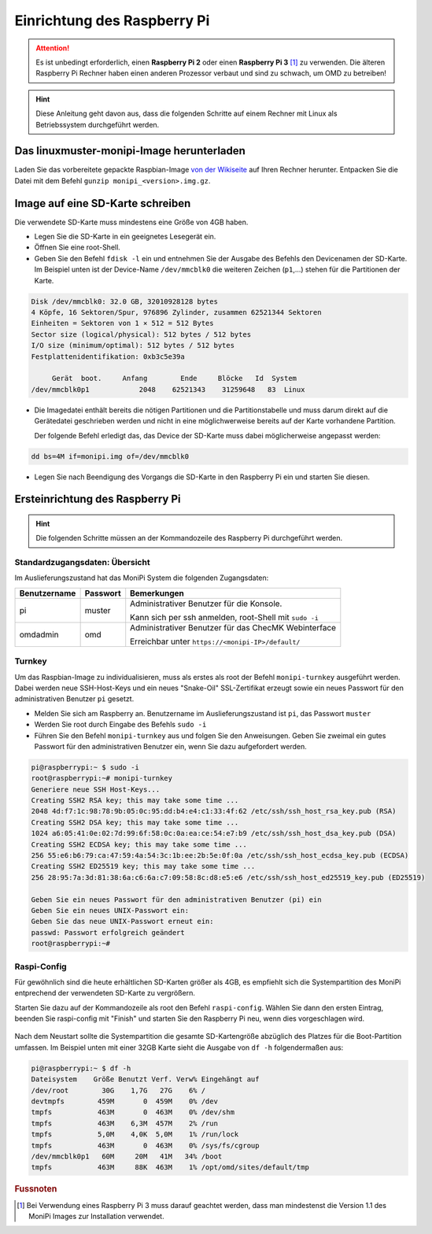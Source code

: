 Einrichtung des Raspberry Pi
============================

.. attention:: Es ist unbedingt erforderlich, einen **Raspberry Pi 2** oder einen **Raspberry Pi 3** [#f1]_ zu verwenden. 
    Die älteren Raspberry Pi Rechner haben einen anderen Prozessor verbaut 
    und sind zu schwach, um OMD zu betreiben!

.. hint:: Diese Anleitung geht davon aus, dass die folgenden Schritte auf einem Rechner mit Linux 
    als Betriebssystem durchgeführt werden.

Das linuxmuster-monipi-Image herunterladen
-------------------------------------------

Laden Sie das vorbereitete gepackte Raspbian-Image `von der Wikiseite <http://www.linuxmuster.net/wiki/dokumentation:addons:monipi:start>`_ 
auf Ihren Rechner herunter. Entpacken Sie die  Datei mit dem Befehl ``gunzip monipi_<version>.img.gz``.

Image auf eine SD-Karte schreiben
---------------------------------

Die verwendete SD-Karte muss mindestens eine Größe von 4GB haben. 

- Legen Sie die SD-Karte in ein geeignetes Lesegerät ein.

- Öffnen Sie eine root-Shell.

- Geben Sie den Befehl ``fdisk -l`` ein und entnehmen Sie der Ausgabe des Befehls den Devicenamen der SD-Karte.
  Im Beispiel unten ist der Device-Name ``/dev/mmcblk0`` die weiteren Zeichen (``p1``,...) 
  stehen für die Partitionen der Karte.

.. code:: bash

   Disk /dev/mmcblk0: 32.0 GB, 32010928128 bytes
   4 Köpfe, 16 Sektoren/Spur, 976896 Zylinder, zusammen 62521344 Sektoren
   Einheiten = Sektoren von 1 × 512 = 512 Bytes
   Sector size (logical/physical): 512 bytes / 512 bytes
   I/O size (minimum/optimal): 512 bytes / 512 bytes
   Festplattenidentifikation: 0xb3c5e39a
   
        Gerät  boot.     Anfang        Ende     Blöcke   Id  System
   /dev/mmcblk0p1            2048    62521343    31259648   83  Linux

- Die Imagedatei enthält bereits die nötigen Partitionen und die Partitionstabelle und muss darum direkt auf 
  die Gerätedatei geschrieben werden und nicht in eine möglichwerweise bereits auf der Karte vorhandene Partition.
 
  Der folgende Befehl erledigt das, das Device der SD-Karte muss dabei möglicherweise angepasst werden:

.. code:: bash

   dd bs=4M if=monipi.img of=/dev/mmcblk0

- Legen Sie nach Beendigung des Vorgangs die SD-Karte in den Raspberry Pi ein und starten Sie diesen.

Ersteinrichtung des Raspberry Pi
--------------------------------

.. hint:: Die folgenden Schritte müssen an der Kommandozeile des Raspberry Pi durchgeführt werden.

Standardzugangsdaten: Übersicht
```````````````````````````````
Im Auslieferungszustand hat das MoniPi System die folgenden Zugangsdaten:

+---------------+----------------+-------------------------------------------------------+
| Benutzername  | Passwort       | Bemerkungen                                           |
+===============+================+=======================================================+
| pi            | muster         | Administrativer Benutzer für die Konsole.             |
+               +                +                                                       +
|               |                | Kann sich per ssh anmelden, root-Shell mit ``sudo -i``|
+---------------+----------------+-------------------------------------------------------+
| omdadmin      | omd            | Administrativer Benutzer für das ChecMK Webinterface  |      
+               +                +                                                       +
|               |                | Erreichbar unter ``https://<monipi-IP>/default/``     |      
+---------------+----------------+-------------------------------------------------------+

Turnkey
```````

Um das Raspbian-Image zu individualisieren, muss als erstes als root der Befehl ``monipi-turnkey`` ausgeführt werden. 
Dabei werden neue SSH-Host-Keys und ein neues "Snake-Oil" SSL-Zertifikat erzeugt sowie ein neues Passwort für den 
administrativen Benutzer ``pi`` gesetzt.

-   Melden Sie sich am Raspberry an. Benutzername im Auslieferungszustand ist ``pi``, das Passwort ``muster``
-   Werden Sie root durch Eingabe des Befehls ``sudo -i``
-   Führen Sie den Befehl ``monipi-turnkey`` aus und folgen Sie den Anweisungen. Geben Sie zweimal 
    ein gutes Passwort für den administrativen Benutzer ein, wenn Sie dazu aufgefordert werden.

.. code:: bash

    pi@raspberrypi:~ $ sudo -i
    root@raspberrypi:~# monipi-turnkey 
    Generiere neue SSH Host-Keys...
    Creating SSH2 RSA key; this may take some time ...
    2048 4d:f7:1c:98:78:9b:05:0c:95:dd:b4:e4:c1:33:4f:62 /etc/ssh/ssh_host_rsa_key.pub (RSA)
    Creating SSH2 DSA key; this may take some time ...
    1024 a6:05:41:0e:02:7d:99:6f:58:0c:0a:ea:ce:54:e7:b9 /etc/ssh/ssh_host_dsa_key.pub (DSA)
    Creating SSH2 ECDSA key; this may take some time ...
    256 55:e6:b6:79:ca:47:59:4a:54:3c:1b:ee:2b:5e:0f:0a /etc/ssh/ssh_host_ecdsa_key.pub (ECDSA)
    Creating SSH2 ED25519 key; this may take some time ...
    256 28:95:7a:3d:81:38:6a:c6:6a:c7:09:58:8c:d8:e5:e6 /etc/ssh/ssh_host_ed25519_key.pub (ED25519)

    Geben Sie ein neues Passwort für den administrativen Benutzer (pi) ein
    Geben Sie ein neues UNIX-Passwort ein: 
    Geben Sie das neue UNIX-Passwort erneut ein: 
    passwd: Passwort erfolgreich geändert
    root@raspberrypi:~# 

Raspi-Config
````````````

Für gewöhnlich sind die heute erhältlichen SD-Karten größer als 4GB, es empfiehlt sich die Systempartition des MoniPi
entprechend der verwendeten SD-Karte zu vergrößern. 

Starten Sie dazu auf der Kommandozeile als root den Befehl ``raspi-config``. 
Wählen Sie dann den ersten Eintrag, beenden Sie raspi-config mit "Finish"  und starten Sie 
den Raspberry Pi neu, wenn dies vorgeschlagen wird.

.. figure:: media/raspiconfig01.png
   :alt: raspi-config Vergrößern der Parrtition.


.. figure:: media/raspiconfig02.png
   :alt: raspi-config Neustart.

Nach dem Neustart sollte die Systempartition die gesamte SD-Kartengröße abzüglich des Platzes für die 
Boot-Partition umfassen. Im Beispiel unten mit einer 32GB Karte sieht die Ausgabe von ``df -h`` folgendermaßen aus:

.. code:: bash

    pi@raspberrypi:~ $ df -h
    Dateisystem    Größe Benutzt Verf. Verw% Eingehängt auf
    /dev/root        30G    1,7G   27G    6% /
    devtmpfs        459M       0  459M    0% /dev
    tmpfs           463M       0  463M    0% /dev/shm
    tmpfs           463M    6,3M  457M    2% /run
    tmpfs           5,0M    4,0K  5,0M    1% /run/lock
    tmpfs           463M       0  463M    0% /sys/fs/cgroup
    /dev/mmcblk0p1   60M     20M   41M   34% /boot
    tmpfs           463M     88K  463M    1% /opt/omd/sites/default/tmp


.. rubric:: Fussnoten

.. [#f1] Bei Verwendung eines Raspberry Pi 3 muss darauf geachtet werden, dass man mindestenst die Version 1.1 des MoniPi Images zur Installation verwendet.
